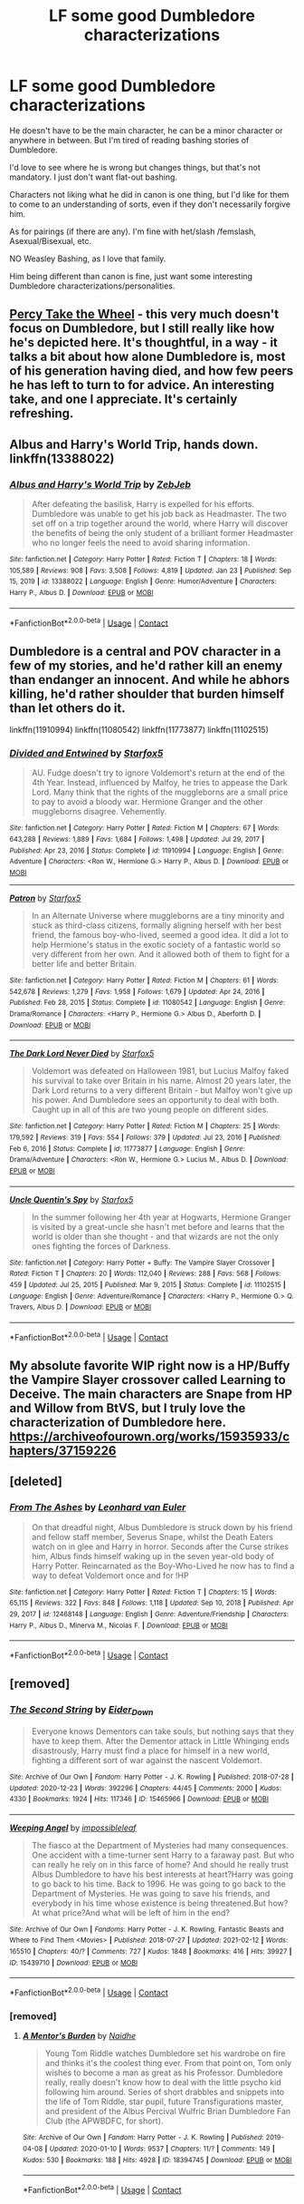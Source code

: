 #+TITLE: LF some good Dumbledore characterizations

* LF some good Dumbledore characterizations
:PROPERTIES:
:Author: NotSoSnarky
:Score: 6
:DateUnix: 1614801716.0
:DateShort: 2021-Mar-03
:FlairText: Request
:END:
He doesn't have to be the main character, he can be a minor character or anywhere in between. But I'm tired of reading bashing stories of Dumbledore.

I'd love to see where he is wrong but changes things, but that's not mandatory. I just don't want flat-out bashing.

Characters not liking what he did in canon is one thing, but I'd like for them to come to an understanding of sorts, even if they don't necessarily forgive him.

As for pairings (if there are any). I'm fine with het/slash /femslash, Asexual/Bisexual, etc.

NO Weasley Bashing, as I love that family.

Him being different than canon is fine, just want some interesting Dumbledore characterizations/personalities.


** [[https://archiveofourown.org/works/14033613/chapters/32322168][Percy Take the Wheel]] - this very much doesn't focus on Dumbledore, but I still really like how he's depicted here. It's thoughtful, in a way - it talks a bit about how alone Dumbledore is, most of his generation having died, and how few peers he has left to turn to for advice. An interesting take, and one I appreciate. It's certainly refreshing.
:PROPERTIES:
:Author: JoChiCat
:Score: 3
:DateUnix: 1614846453.0
:DateShort: 2021-Mar-04
:END:


** Albus and Harry's World Trip, hands down. linkffn(13388022)
:PROPERTIES:
:Author: hrmdurr
:Score: 0
:DateUnix: 1614804180.0
:DateShort: 2021-Mar-04
:END:

*** [[https://www.fanfiction.net/s/13388022/1/][*/Albus and Harry's World Trip/*]] by [[https://www.fanfiction.net/u/10283561/ZebJeb][/ZebJeb/]]

#+begin_quote
  After defeating the basilisk, Harry is expelled for his efforts. Dumbledore was unable to get his job back as Headmaster. The two set off on a trip together around the world, where Harry will discover the benefits of being the only student of a brilliant former Headmaster who no longer feels the need to avoid sharing information.
#+end_quote

^{/Site/:} ^{fanfiction.net} ^{*|*} ^{/Category/:} ^{Harry} ^{Potter} ^{*|*} ^{/Rated/:} ^{Fiction} ^{T} ^{*|*} ^{/Chapters/:} ^{18} ^{*|*} ^{/Words/:} ^{105,589} ^{*|*} ^{/Reviews/:} ^{908} ^{*|*} ^{/Favs/:} ^{3,508} ^{*|*} ^{/Follows/:} ^{4,819} ^{*|*} ^{/Updated/:} ^{Jan} ^{23} ^{*|*} ^{/Published/:} ^{Sep} ^{15,} ^{2019} ^{*|*} ^{/id/:} ^{13388022} ^{*|*} ^{/Language/:} ^{English} ^{*|*} ^{/Genre/:} ^{Humor/Adventure} ^{*|*} ^{/Characters/:} ^{Harry} ^{P.,} ^{Albus} ^{D.} ^{*|*} ^{/Download/:} ^{[[http://www.ff2ebook.com/old/ffn-bot/index.php?id=13388022&source=ff&filetype=epub][EPUB]]} ^{or} ^{[[http://www.ff2ebook.com/old/ffn-bot/index.php?id=13388022&source=ff&filetype=mobi][MOBI]]}

--------------

*FanfictionBot*^{2.0.0-beta} | [[https://github.com/FanfictionBot/reddit-ffn-bot/wiki/Usage][Usage]] | [[https://www.reddit.com/message/compose?to=tusing][Contact]]
:PROPERTIES:
:Author: FanfictionBot
:Score: 0
:DateUnix: 1614804199.0
:DateShort: 2021-Mar-04
:END:


** Dumbledore is a central and POV character in a few of my stories, and he'd rather kill an enemy than endanger an innocent. And while he abhors killing, he'd rather shoulder that burden himself than let others do it.

linkffn(11910994) linkffn(11080542) linkffn(11773877) linkffn(11102515)
:PROPERTIES:
:Author: Starfox5
:Score: 1
:DateUnix: 1614871092.0
:DateShort: 2021-Mar-04
:END:

*** [[https://www.fanfiction.net/s/11910994/1/][*/Divided and Entwined/*]] by [[https://www.fanfiction.net/u/2548648/Starfox5][/Starfox5/]]

#+begin_quote
  AU. Fudge doesn't try to ignore Voldemort's return at the end of the 4th Year. Instead, influenced by Malfoy, he tries to appease the Dark Lord. Many think that the rights of the muggleborns are a small price to pay to avoid a bloody war. Hermione Granger and the other muggleborns disagree. Vehemently.
#+end_quote

^{/Site/:} ^{fanfiction.net} ^{*|*} ^{/Category/:} ^{Harry} ^{Potter} ^{*|*} ^{/Rated/:} ^{Fiction} ^{M} ^{*|*} ^{/Chapters/:} ^{67} ^{*|*} ^{/Words/:} ^{643,288} ^{*|*} ^{/Reviews/:} ^{1,889} ^{*|*} ^{/Favs/:} ^{1,684} ^{*|*} ^{/Follows/:} ^{1,498} ^{*|*} ^{/Updated/:} ^{Jul} ^{29,} ^{2017} ^{*|*} ^{/Published/:} ^{Apr} ^{23,} ^{2016} ^{*|*} ^{/Status/:} ^{Complete} ^{*|*} ^{/id/:} ^{11910994} ^{*|*} ^{/Language/:} ^{English} ^{*|*} ^{/Genre/:} ^{Adventure} ^{*|*} ^{/Characters/:} ^{<Ron} ^{W.,} ^{Hermione} ^{G.>} ^{Harry} ^{P.,} ^{Albus} ^{D.} ^{*|*} ^{/Download/:} ^{[[http://www.ff2ebook.com/old/ffn-bot/index.php?id=11910994&source=ff&filetype=epub][EPUB]]} ^{or} ^{[[http://www.ff2ebook.com/old/ffn-bot/index.php?id=11910994&source=ff&filetype=mobi][MOBI]]}

--------------

[[https://www.fanfiction.net/s/11080542/1/][*/Patron/*]] by [[https://www.fanfiction.net/u/2548648/Starfox5][/Starfox5/]]

#+begin_quote
  In an Alternate Universe where muggleborns are a tiny minority and stuck as third-class citizens, formally aligning herself with her best friend, the famous boy-who-lived, seemed a good idea. It did a lot to help Hermione's status in the exotic society of a fantastic world so very different from her own. And it allowed both of them to fight for a better life and better Britain.
#+end_quote

^{/Site/:} ^{fanfiction.net} ^{*|*} ^{/Category/:} ^{Harry} ^{Potter} ^{*|*} ^{/Rated/:} ^{Fiction} ^{M} ^{*|*} ^{/Chapters/:} ^{61} ^{*|*} ^{/Words/:} ^{542,678} ^{*|*} ^{/Reviews/:} ^{1,279} ^{*|*} ^{/Favs/:} ^{1,958} ^{*|*} ^{/Follows/:} ^{1,679} ^{*|*} ^{/Updated/:} ^{Apr} ^{24,} ^{2016} ^{*|*} ^{/Published/:} ^{Feb} ^{28,} ^{2015} ^{*|*} ^{/Status/:} ^{Complete} ^{*|*} ^{/id/:} ^{11080542} ^{*|*} ^{/Language/:} ^{English} ^{*|*} ^{/Genre/:} ^{Drama/Romance} ^{*|*} ^{/Characters/:} ^{<Harry} ^{P.,} ^{Hermione} ^{G.>} ^{Albus} ^{D.,} ^{Aberforth} ^{D.} ^{*|*} ^{/Download/:} ^{[[http://www.ff2ebook.com/old/ffn-bot/index.php?id=11080542&source=ff&filetype=epub][EPUB]]} ^{or} ^{[[http://www.ff2ebook.com/old/ffn-bot/index.php?id=11080542&source=ff&filetype=mobi][MOBI]]}

--------------

[[https://www.fanfiction.net/s/11773877/1/][*/The Dark Lord Never Died/*]] by [[https://www.fanfiction.net/u/2548648/Starfox5][/Starfox5/]]

#+begin_quote
  Voldemort was defeated on Halloween 1981, but Lucius Malfoy faked his survival to take over Britain in his name. Almost 20 years later, the Dark Lord returns to a very different Britain - but Malfoy won't give up his power. And Dumbledore sees an opportunity to deal with both. Caught up in all of this are two young people on different sides.
#+end_quote

^{/Site/:} ^{fanfiction.net} ^{*|*} ^{/Category/:} ^{Harry} ^{Potter} ^{*|*} ^{/Rated/:} ^{Fiction} ^{M} ^{*|*} ^{/Chapters/:} ^{25} ^{*|*} ^{/Words/:} ^{179,592} ^{*|*} ^{/Reviews/:} ^{319} ^{*|*} ^{/Favs/:} ^{554} ^{*|*} ^{/Follows/:} ^{379} ^{*|*} ^{/Updated/:} ^{Jul} ^{23,} ^{2016} ^{*|*} ^{/Published/:} ^{Feb} ^{6,} ^{2016} ^{*|*} ^{/Status/:} ^{Complete} ^{*|*} ^{/id/:} ^{11773877} ^{*|*} ^{/Language/:} ^{English} ^{*|*} ^{/Genre/:} ^{Drama/Adventure} ^{*|*} ^{/Characters/:} ^{<Ron} ^{W.,} ^{Hermione} ^{G.>} ^{Lucius} ^{M.,} ^{Albus} ^{D.} ^{*|*} ^{/Download/:} ^{[[http://www.ff2ebook.com/old/ffn-bot/index.php?id=11773877&source=ff&filetype=epub][EPUB]]} ^{or} ^{[[http://www.ff2ebook.com/old/ffn-bot/index.php?id=11773877&source=ff&filetype=mobi][MOBI]]}

--------------

[[https://www.fanfiction.net/s/11102515/1/][*/Uncle Quentin's Spy/*]] by [[https://www.fanfiction.net/u/2548648/Starfox5][/Starfox5/]]

#+begin_quote
  In the summer following her 4th year at Hogwarts, Hermione Granger is visited by a great-uncle she hasn't met before and learns that the world is older than she thought - and that wizards are not the only ones fighting the forces of Darkness.
#+end_quote

^{/Site/:} ^{fanfiction.net} ^{*|*} ^{/Category/:} ^{Harry} ^{Potter} ^{+} ^{Buffy:} ^{The} ^{Vampire} ^{Slayer} ^{Crossover} ^{*|*} ^{/Rated/:} ^{Fiction} ^{T} ^{*|*} ^{/Chapters/:} ^{20} ^{*|*} ^{/Words/:} ^{112,040} ^{*|*} ^{/Reviews/:} ^{288} ^{*|*} ^{/Favs/:} ^{568} ^{*|*} ^{/Follows/:} ^{459} ^{*|*} ^{/Updated/:} ^{Jul} ^{25,} ^{2015} ^{*|*} ^{/Published/:} ^{Mar} ^{9,} ^{2015} ^{*|*} ^{/Status/:} ^{Complete} ^{*|*} ^{/id/:} ^{11102515} ^{*|*} ^{/Language/:} ^{English} ^{*|*} ^{/Genre/:} ^{Adventure/Romance} ^{*|*} ^{/Characters/:} ^{<Harry} ^{P.,} ^{Hermione} ^{G.>} ^{Q.} ^{Travers,} ^{Albus} ^{D.} ^{*|*} ^{/Download/:} ^{[[http://www.ff2ebook.com/old/ffn-bot/index.php?id=11102515&source=ff&filetype=epub][EPUB]]} ^{or} ^{[[http://www.ff2ebook.com/old/ffn-bot/index.php?id=11102515&source=ff&filetype=mobi][MOBI]]}

--------------

*FanfictionBot*^{2.0.0-beta} | [[https://github.com/FanfictionBot/reddit-ffn-bot/wiki/Usage][Usage]] | [[https://www.reddit.com/message/compose?to=tusing][Contact]]
:PROPERTIES:
:Author: FanfictionBot
:Score: 1
:DateUnix: 1614871129.0
:DateShort: 2021-Mar-04
:END:


** My absolute favorite WIP right now is a HP/Buffy the Vampire Slayer crossover called Learning to Deceive. The main characters are Snape from HP and Willow from BtVS, but I truly love the characterization of Dumbledore here. [[https://archiveofourown.org/works/15935933/chapters/37159226]]
:PROPERTIES:
:Author: Zigzagthatzip
:Score: 1
:DateUnix: 1614921547.0
:DateShort: 2021-Mar-05
:END:


** [deleted]
:PROPERTIES:
:Score: 1
:DateUnix: 1614935128.0
:DateShort: 2021-Mar-05
:END:

*** [[https://www.fanfiction.net/s/12468148/1/][*/From The Ashes/*]] by [[https://www.fanfiction.net/u/5516225/Leonhard-van-Euler][/Leonhard van Euler/]]

#+begin_quote
  On that dreadful night, Albus Dumbledore is struck down by his friend and fellow staff member, Severus Snape, whilst the Death Eaters watch on in glee and Harry in horror. Seconds after the Curse strikes him, Albus finds himself waking up in the seven year-old body of Harry Potter. Reincarnated as the Boy-Who-Lived he now has to find a way to defeat Voldemort once and for !HP
#+end_quote

^{/Site/:} ^{fanfiction.net} ^{*|*} ^{/Category/:} ^{Harry} ^{Potter} ^{*|*} ^{/Rated/:} ^{Fiction} ^{T} ^{*|*} ^{/Chapters/:} ^{15} ^{*|*} ^{/Words/:} ^{65,115} ^{*|*} ^{/Reviews/:} ^{322} ^{*|*} ^{/Favs/:} ^{848} ^{*|*} ^{/Follows/:} ^{1,118} ^{*|*} ^{/Updated/:} ^{Sep} ^{10,} ^{2018} ^{*|*} ^{/Published/:} ^{Apr} ^{29,} ^{2017} ^{*|*} ^{/id/:} ^{12468148} ^{*|*} ^{/Language/:} ^{English} ^{*|*} ^{/Genre/:} ^{Adventure/Friendship} ^{*|*} ^{/Characters/:} ^{Harry} ^{P.,} ^{Albus} ^{D.,} ^{Minerva} ^{M.,} ^{Nicolas} ^{F.} ^{*|*} ^{/Download/:} ^{[[http://www.ff2ebook.com/old/ffn-bot/index.php?id=12468148&source=ff&filetype=epub][EPUB]]} ^{or} ^{[[http://www.ff2ebook.com/old/ffn-bot/index.php?id=12468148&source=ff&filetype=mobi][MOBI]]}

--------------

*FanfictionBot*^{2.0.0-beta} | [[https://github.com/FanfictionBot/reddit-ffn-bot/wiki/Usage][Usage]] | [[https://www.reddit.com/message/compose?to=tusing][Contact]]
:PROPERTIES:
:Author: FanfictionBot
:Score: 2
:DateUnix: 1614935147.0
:DateShort: 2021-Mar-05
:END:


** [removed]
:PROPERTIES:
:Score: 1
:DateUnix: 1614954444.0
:DateShort: 2021-Mar-05
:END:

*** [[https://archiveofourown.org/works/15465966][*/The Second String/*]] by [[https://www.archiveofourown.org/users/Eider_Down/pseuds/Eider_Down][/Eider_Down/]]

#+begin_quote
  Everyone knows Dementors can take souls, but nothing says that they have to keep them. After the Dementor attack in Little Whinging ends disastrously, Harry must find a place for himself in a new world, fighting a different sort of war against the nascent Voldemort.
#+end_quote

^{/Site/:} ^{Archive} ^{of} ^{Our} ^{Own} ^{*|*} ^{/Fandom/:} ^{Harry} ^{Potter} ^{-} ^{J.} ^{K.} ^{Rowling} ^{*|*} ^{/Published/:} ^{2018-07-28} ^{*|*} ^{/Updated/:} ^{2020-12-23} ^{*|*} ^{/Words/:} ^{392296} ^{*|*} ^{/Chapters/:} ^{44/45} ^{*|*} ^{/Comments/:} ^{2000} ^{*|*} ^{/Kudos/:} ^{4330} ^{*|*} ^{/Bookmarks/:} ^{1924} ^{*|*} ^{/Hits/:} ^{117346} ^{*|*} ^{/ID/:} ^{15465966} ^{*|*} ^{/Download/:} ^{[[https://archiveofourown.org/downloads/15465966/The%20Second%20String.epub?updated_at=1612759908][EPUB]]} ^{or} ^{[[https://archiveofourown.org/downloads/15465966/The%20Second%20String.mobi?updated_at=1612759908][MOBI]]}

--------------

[[https://archiveofourown.org/works/15439710][*/Weeping Angel/*]] by [[https://www.archiveofourown.org/users/impossibleleaf/pseuds/impossibleleaf][/impossibleleaf/]]

#+begin_quote
  The fiasco at the Department of Mysteries had many consequences. One accident with a time-turner sent Harry to a faraway past. But who can really he rely on in this farce of home? And should he really trust Albus Dumbledore to have his best interests at heart?Harry was going to go back to his time. Back to 1996. He was going to go back to the Department of Mysteries. He was going to save his friends, and everybody in his time whose existence is being threatened.But how? At what price?And what will be left of him in the end?
#+end_quote

^{/Site/:} ^{Archive} ^{of} ^{Our} ^{Own} ^{*|*} ^{/Fandoms/:} ^{Harry} ^{Potter} ^{-} ^{J.} ^{K.} ^{Rowling,} ^{Fantastic} ^{Beasts} ^{and} ^{Where} ^{to} ^{Find} ^{Them} ^{<Movies>} ^{*|*} ^{/Published/:} ^{2018-07-27} ^{*|*} ^{/Updated/:} ^{2021-02-12} ^{*|*} ^{/Words/:} ^{165510} ^{*|*} ^{/Chapters/:} ^{40/?} ^{*|*} ^{/Comments/:} ^{727} ^{*|*} ^{/Kudos/:} ^{1848} ^{*|*} ^{/Bookmarks/:} ^{416} ^{*|*} ^{/Hits/:} ^{39927} ^{*|*} ^{/ID/:} ^{15439710} ^{*|*} ^{/Download/:} ^{[[https://archiveofourown.org/downloads/15439710/Weeping%20Angel.epub?updated_at=1613157239][EPUB]]} ^{or} ^{[[https://archiveofourown.org/downloads/15439710/Weeping%20Angel.mobi?updated_at=1613157239][MOBI]]}

--------------

*FanfictionBot*^{2.0.0-beta} | [[https://github.com/FanfictionBot/reddit-ffn-bot/wiki/Usage][Usage]] | [[https://www.reddit.com/message/compose?to=tusing][Contact]]
:PROPERTIES:
:Author: FanfictionBot
:Score: 1
:DateUnix: 1614954465.0
:DateShort: 2021-Mar-05
:END:


*** [removed]
:PROPERTIES:
:Score: 1
:DateUnix: 1614955465.0
:DateShort: 2021-Mar-05
:END:

**** [[https://archiveofourown.org/works/18394745][*/A Mentor's Burden/*]] by [[https://www.archiveofourown.org/users/Naidhe/pseuds/Naidhe][/Naidhe/]]

#+begin_quote
  Young Tom Riddle watches Dumbledore set his wardrobe on fire and thinks it's the coolest thing ever. From that point on, Tom only wishes to become a man as great as his Professor. Dumbledore really, really doesn't know how to deal with the little psycho kid following him around. Series of short drabbles and snippets into the life of Tom Riddle, star pupil, future Transfigurations master, and president of the Albus Percival Wulfric Brian Dumbledore Fan Club (the APWBDFC, for short).
#+end_quote

^{/Site/:} ^{Archive} ^{of} ^{Our} ^{Own} ^{*|*} ^{/Fandom/:} ^{Harry} ^{Potter} ^{-} ^{J.} ^{K.} ^{Rowling} ^{*|*} ^{/Published/:} ^{2019-04-08} ^{*|*} ^{/Updated/:} ^{2020-01-10} ^{*|*} ^{/Words/:} ^{9537} ^{*|*} ^{/Chapters/:} ^{11/?} ^{*|*} ^{/Comments/:} ^{149} ^{*|*} ^{/Kudos/:} ^{530} ^{*|*} ^{/Bookmarks/:} ^{188} ^{*|*} ^{/Hits/:} ^{4928} ^{*|*} ^{/ID/:} ^{18394745} ^{*|*} ^{/Download/:} ^{[[https://archiveofourown.org/downloads/18394745/A%20Mentors%20Burden.epub?updated_at=1578662782][EPUB]]} ^{or} ^{[[https://archiveofourown.org/downloads/18394745/A%20Mentors%20Burden.mobi?updated_at=1578662782][MOBI]]}

--------------

*FanfictionBot*^{2.0.0-beta} | [[https://github.com/FanfictionBot/reddit-ffn-bot/wiki/Usage][Usage]] | [[https://www.reddit.com/message/compose?to=tusing][Contact]]
:PROPERTIES:
:Author: FanfictionBot
:Score: 1
:DateUnix: 1614955482.0
:DateShort: 2021-Mar-05
:END:
